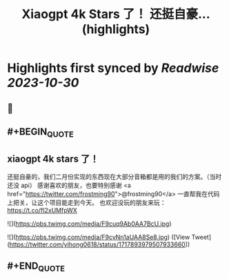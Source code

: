 :PROPERTIES:
:title: Xiaogpt 4k Stars 了！ 还挺自豪... (highlights)
:END:

:PROPERTIES:
:author: [[yihong0618 on Twitter]]
:full-title: "Xiaogpt 4k Stars 了！ 还挺自豪..."
:category: [[tweets]]
:url: https://twitter.com/yihong0618/status/1717893979507933660
:END:

* Highlights first synced by [[Readwise]] [[2023-10-30]]
** 📌
** #+BEGIN_QUOTE
** xiaogpt 4k stars 了！
还挺自豪的，我们二月份实现的东西现在大部分音箱都是用的我们的方案。（当时还没 api）
感谢喜欢的朋友，也要特别感谢 <a href="https://twitter.com/frostming90">@frostming90</a> 一直帮我在代码上把关，让这个项目能走到今天。
也欢迎没玩的朋友来玩：
https://t.co/fI2xUMfpWX 

![](https://pbs.twimg.com/media/F9cuq9Ab0AA7BcU.jpg) 

![](https://pbs.twimg.com/media/F9cvNn1aUAA8Se8.jpg)  ([View Tweet](https://twitter.com/yihong0618/status/1717893979507933660))
** #+END_QUOTE